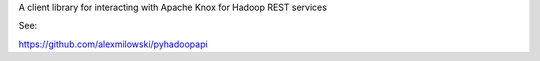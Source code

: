 
A client library for interacting with Apache Knox for Hadoop REST services

See:

https://github.com/alexmilowski/pyhadoopapi


